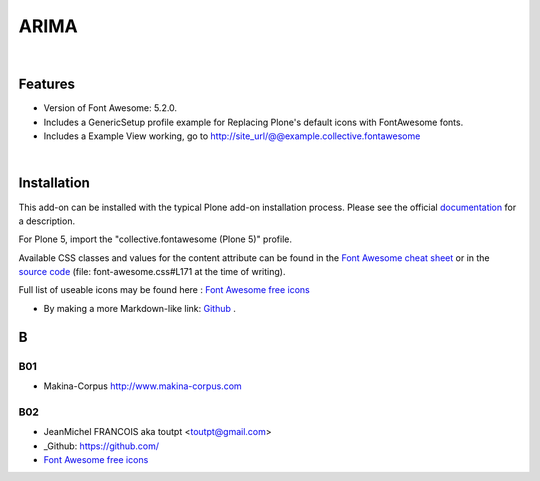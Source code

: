 




======================
ARIMA
======================


|



Features
========

- Version of Font Awesome: 5.2.0.
- Includes a GenericSetup profile example for Replacing Plone's default icons with FontAwesome fonts.
- Includes a Example View working, go to http://site_url/@@example.collective.fontawesome



|




Installation
============

This add-on can be installed with the typical Plone add-on installation process. Please see the official
documentation_ for a description.

For Plone 5, import the "collective.fontawesome (Plone 5)" profile.

.. _documentation: https://docs.plone.org/manage/installing/installing_addons.html




Available CSS classes and values for the content attribute can be found in the `Font Awesome cheat sheet <http://fortawesome.github.io/Font-Awesome/cheatsheet/>`_ or in the `source code <https://github.com/FortAwesome/Font-Awesome/blob/master/css/font-awesome.css#L171>`_ (file: font-awesome.css#L171 at the time of writing).

Full list of useable icons may be found here : `Font Awesome free icons <https://fontawesome.com/icons?d=gallery&m=free>`_





- By making a more Markdown-like link: `Github <https://github.com/>`_ .

..  _Github: https://github.com/








B
=======

B01
---------

* Makina-Corpus http://www.makina-corpus.com

B02
------

- JeanMichel FRANCOIS aka toutpt <toutpt@gmail.com>
- _Github: https://github.com/
- `Font Awesome free icons <https://fontawesome.com/icons?d=gallery&m=free>`_
